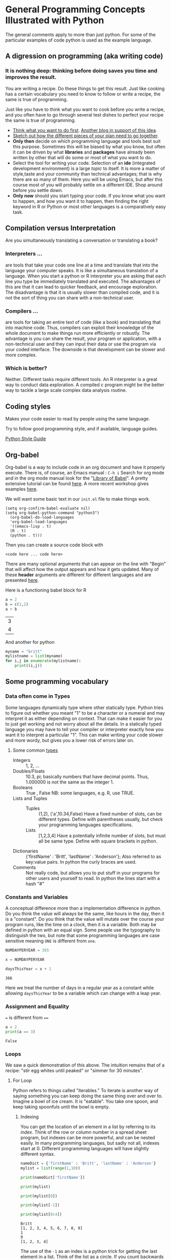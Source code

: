 * General Programming Concepts Illustrated with Python
  The general comments apply to more than just python. For some of the particular examples of code python is used as the example language.
** A digression on programming (aka writing code)
*** It is nothing deep: thinking before doing saves you time and improves the result. 
    You are writing a recipe. Do these things to get this result. Just like cooking has a certain vocabulary you need to know to follow or write a recipe, the same is true of programming.

    Just like you have to think what you want to cook before you write a recipe, and you often have to go through several test dishes to perfect your recipe the same is true of programming. 
    - [[https://www.quora.com/What-should-go-in-my-mind-before-I-start-writing-code/answer/Marcelo-Calder%C3%B3n][Think what you want to do first]].
      [[https://medium.com/edge-coders/the-mistakes-i-made-as-a-beginner-programmer-ac8b3e54c312][Another blog in support of this idea]].
    - [[https://www.quora.com/Should-you-always-write-pseudocode-before-real-code/answer/Bruce-Richardson-4][Sketch out how the different pieces of your plan need to go together]].
    - *Only then* decide on which programming language and tools best suit this purpose. Sometimes this will be biased by what you know, but often it can be driven by what *libraries* and *packages* have already been written by other that will do some or most of what you want to do.
    - Select the tool for writing your code. Selection of an *ide* (integrated development environment) is a large [[*IDEs][topic]] to itself. It is more a matter of style,taste and your community than technical advantages; that is why there are so many of them. Here you will be using Emacs, but after this course most of you will probably settle on a different IDE. Shop around before you settle down.
    - *Only now* should you start typing your code.
      If you know what you want to happen, and how you want it to happen, then finding the right keyword in R or Python or most other languages is a comparatively easy task.
** Compilation versus Interpretation
   Are you simultaneously translating a conversation or translating a book?
*** Interpreters ...
    are tools that take your code one line at a time and translate that into the language your computer speaks. It is like a simultaneous translation of a language. When you start a python or R interpreter you are asking that each line you type be immediately translated and executed.
    The advantages of this are that it can lead to quicker feedback, and encourage exploration. The disadvantage is that it is usually slower than compiled code, and it is not the sort of thing you can share with a non-technical user.
*** Compilers ...
    are tools for taking an entire text of code (like a book) and translating that into machine code. Thus, compilers can exploit their knowledge of the whole document to make things run more efficiently or robustly. The advantage is you can share the result, your program or application, with a non-technical user and they can input their data or use the program via your coded interface. The downside is that development can be slower and more complex.
*** Which is better?
    Neither. Different tasks require different tools. An R interpreter is a great way to conduct data exploration. A compiled c program might be the better way to tackle a large scale complex data analysis routine. 
** Coding styles
   Makes your code easier to read by people using the same language.
     
   Try to follow good programming style, and if available, language guides.

   [[https://www.python.org/dev/peps/pep-0008/][Python Style Guide]]
** Org-babel
   Org-babel is a way to include code in an org document and have it properly execute. 
   There is, of course, an Emacs manual : ~C-h i~ Search for org mode and in the org mode manual look for the "[[info:org#Library of Babel][Library of Babel]]".  A pretty extensive tutorial can be found [[https://github.com/erikriverson/org-mode-R-tutorial/blob/master/org-mode-R-tutorial.org][here]]. A more recent workshop gives examples [[http://www.howardism.org/Technical/Emacs/literate-programming-tutorial.html][here]].

   We will want some basic text in our =init.el= file to make things work.
   #+begin_src elisp :eval never
   (setq org-confirm-babel-evaluate nil)
   (setq org-babel-python-command "python3")
     (org-babel-do-load-languages
     'org-babel-load-languages
     '((emacs-lisp . t) 
     (R . t)
     (python . t)))
   #+end_src

   Then you can create a source code block with
   #+Begin_src <langname> :exports code
   <code here ... code here>
   #+End_src 

   There are many optional arguments that can appear on the line with "Begin" that will affect how the output appears and how it gets updated. Many of these *header* arguments are different for different languages and are presented [[https://org-babel.readthedocs.io/en/latest/header-args/][here]]. 


   Here is a functioning babel block for R
   #+Begin_src R :exports both
   a = 2
   b = c(1,2)
   a + b
   #+End_src

   #+RESULTS:
   | 3 |
   | 4 |

   And another for python

   #+Begin_src python :results output :exports both
   myname = "britt"
   mylistname = list(myname)
   for i,j in enumerate(mylistname):
       print((i,j))
   #+End_src

   #+RESULTS:



** Some programming vocabulary
*** Data often come in *Types*
    Some languages dynamically type where other statically type. Python tries to figure out whether you meant "1" to be a character or a numeral and may interpret it as either depending on context. That can make it easier for you to just get working and not worry about all the details. In a statically typed language you may have to tell your compiler or interpreter exactly how you want it to interpret a particular "1". This can make writing your code slower and more wordy, but gives you a lower risk of errors later on.
**** Some common [[https://docs.python.org/3/library/stdtypes.html][types]]
     - Integers :: 1, 2, ...
     - Doubles/Floats :: 10.3, pi; basically numbers that have decimal points. Thus, 1.000000 is not the same as the integer 1. 
     - Booleans :: True , False 
                   NB: some languages, e.g. R, use TRUE. 
     - Lists and Tuples ::
       - Tuples :: (1,2), ('a',10.34,False) Have a fixed number of slots, can be different types.
                   Define with parentheses usually, but check your programming languages specifications.
       - Lists  :: [1,2,3,4] Have a potentially infinite number of slots, but must all be same type.
                   Define with square brackets in python.
     - Dictionaries :: {'firstName' : 'Britt', 'lastName' : 'Anderson'}; Also referred to as key:value pairs. In python the curly braces are used. 
     - Comments :: Not really code, but allows you to put stuff in your programs for other users and yourself to read. In python the lines start with a hash "#"
*** Constants and Variables
    A conceptual difference more than a implementation difference in python. Do you think the value will always be the same, like hours in the day, then it is a "constant". Do you think that the value will mutate over the course your program runs, like the time on a clock, then it is a variable. Both may be defined in python with an equal sign. Some people use the typography to distinguish the two, but note that some programming languages are case sensitive meaning ~ONE~ is different from ~one~. 
    #+begin_src python :exports both :results function replace :session *P363*
      NUMDAYPERYEAR = 365

      x = NUMDAYPERYEAR

      daysThisYear = x + 1
    #+end_src

    #+RESULTS:
    : 366
    
    Here we treat the number of days in a regular year as a constant while allowing ~daysThisYear~ to be a variable which can change with a leap year. 
*** Assignment and Equality
    ~=~ is different from ~==~

 #+begin_src python :results output :exports both
 a = 2
 print(a == 3)
 #+end_src

 #+RESULTS:
 : False
*** Loops
    We saw a quick demonstration of this above. The intuition remains that of a recipe: "stir egg whites until peaked" or "simmer for 30 minutes".
**** For Loop
     Python refers to things called "iterables." To iterate is another way of saying something you can keep doing the same thing over and over to. Imagine a bowl of ice cream. It is "eatable". You take one spoon, and keep taking spoonfuls until the bowl is empty. 
***** Indexing
      You can get the location of an element in a list by referring to its /index/. Think of the row or column number in a spread sheet program, but indexes can be more powerful, and can be nested easily. In many programming languages, but sadly not all, indexes start at 0. Different programming languages will have slightly different syntax. 
      #+Name: Indexing
      #+begin_src python :session *P363* :exports both :results output
	nameDict = {'firstName' : 'Britt', 'lastName' : 'Anderson'}
	mylist = list(range(1,10))

	print(nameDict['firstName'])

	print(mylist)

	print(mylist[0])

	print(mylist[-1])

	print(mylist[0:4])
      #+end_src

      #+RESULTS: Indexing
      : Britt
      : [1, 2, 3, 4, 5, 6, 7, 8, 9]
      : 1
      : 9
      : [1, 2, 3, 4]

      The use of the =-1= as an index is a python trick for getting the last element in a list. Think of the list as a circle. If you count backwards from a list you will get to the beginning eventually (index 0) if you went back one more step (-1) you would circle back to the end of the list. Test what happens when you try -2. Does it keep going? A lot of learning how to program is exploring. 
     
      #+Name: For Loop
      #+begin_src python :session *P363* :exports both :results output
	for ml in mylist:
            print(ml)


	for i,ml in enumerate(mylist):
            print("The {0}th element was {1}".format(i,ml))
      #+end_src

      #+RESULTS: For Loop
      #+begin_example
      1
      2
      3
      4
      5
      6
      7
      8
      9
      The 0th element was 1
      The 1th element was 2
      The 2th element was 3
      The 3th element was 4
      The 4th element was 5
      The 5th element was 6
      The 6th element was 7
      The 7th element was 8
      The 8th element was 9
      #+end_example
**** While Loop
     These are like for loops in that they do stuff over and over, but unlike for loops they do things indefinitely, until that is, you tell them to stop. How do you do that? You use a predicate that they test for each time through the loop. That means you need to specify a /predicate./
**** Conditionals
     This is where you test whether something is or is not ~True~. Note that Python, but not all computer languages, treats 0 as the same as False, and all non-zero values as True. 

     #+begin_src python :exports code  :session *P363* :results output
       if (2 == 3):
           print("Wha.....?\n\n")
       elif (3 == 2):
           print("Now that is odd")
       else:
           print("2 does not equal 3.")
     #+end_src

     #+RESULTS:
     : 2 does not equal 3.

     NB: note the use of colon (:) at the end of the =for= and =while= lines. 

     #+begin_src python :exports both :session *P363* :results output
       i = 0
       while (i<=10):
           print("brittAnderson"[i])
           i = i+1
         #+end_src

         #+RESULTS:
         #+begin_example
         b
         r
         i
         t
         t
         A
         n
         d
         e
         r
         s
         #+end_example

*** Functions
    We encountered an earlier example of this in the [[file:rStudioWinMacFirstSteps.org::*Functions][Rmd lesson]]. Think
    of a function as a machine that grinds meat. You pour in a cow.
    You get out hamburger. Input -> Output. Note that arguments are
    "local". They are not referring to variables outside the function,
    in the program globally, but only make sense locally in the
    function. You drop values into those slots, and then you can use
    those names in your function, because until you use it, your
    function doesn't know what it will be getting.
 #+begin_src python :exports code  :session *P363*
 def myadd(x,y):
    return(x+y)
 #+end_src

 #+RESULTS:

 #+begin_src python :exports both :results output :session *P363*
 myadd(2,3)
 #+end_src

 #+RESULTS:
 : 5

*** Beginning Python Assessment 1
    [[file:~/gitRepos/introComp4Psych/assessments/forLoopPythonAssessment.org][For Loop Python Assessment]]
*** Libraries
    Lots of people use python. Python has been around a long time. Almost anything you might think to do at this point has been done by someone else. Look for a library and use someone else's code if you can. Use your time and effort to perfect your particular project, not to reinvent the wheel. An advantage of popular libraries is that they are likely to have withstood the tests of many users and will be more robust and correct than something you are likely to write as a first effort. 
**** What are some popular libraries?  
     [[https://pythontips.com/2013/07/30/20-python-libraries-you-cant-live-without/][Here]] are 20 recommended ones.
     
     Of particular note for us are:
     1. Numpy
     2. Scipy
     3. Matplotlib
     4. Pillow
     5. Sympy

*** Programs
    Programs are simply collections of all of the above. Complex programs may have smaller programs as components or span many files and subsidiary libraries.
*** Debugging and Basic Working Methods
    Debugging refers to the general process of finding the mistakes in your code and fixing them. Bugs can be mistakes that keep your code from running or they can be mistakes in your logic. Then the code runs, but it doesn't do what you want. Those are the worst, and the hardest to fix. 
   
    Many programming environments will provide sophisticated tools for debugging, but to get going a fairly simple technique is to embed many ~print~ statements into your code so that you can see what happening and whether your variables are actually changing like you think they should. When all is working well go back into your code and _comment out_ or delete the print statements. 
*** IDEs
    What does IDE stand for: Integrated development environment.

    Two popular python IDEs are:
    1. Spyder
    2. pyCharm
**** [[https://realpython.com/emacs-the-best-python-editor/][Emacs as a python IDE]]
     This is what you need to use for this course: emacs.
     1. Open up a blank file with a name that ends in .py
     2. Type in some lines (e.g. a = 2, b = 3, print(a+b))
     3. Type C-c C-c on the first line.
     4. Read the error message
     5. Fix it.
     6. Keep C-c C-c'ing on each line and look at what is happening in your console.
     7. When your cursor is on a python word, like ~print~, look in the mode line.
     8. Try M-x linum-mode
     9. Looking for something more full featured? Try =elpy=. Instructions to install found [[https://elpy.readthedocs.io/en/latest/introduction.html#installation][here]]. 
** Pip to Install Libraries and Virtual Environments
   In general, try to use one packaging system for your installation. If you chose to get your packages via Ubuntu repositories (i.e. =apt=) then try to get as many from there as you can. 
   Otherwise the =pip= tool is convenient, though it will likely be superseded in the near future. 
*** Pip
    pip is the python install package program. There have been many ways to install python packages over the years and you will find a lot of tracks on the internet. There is a new system coming called wheel, but for now stick with pip (ubuntu also has many of these packages, but I find it better to try and not to mix package managers. Use your choice; mine is pip.
*** Virtual Environments
    When you install software to your system there is always a chance that you will install packages that conflict with each other. One way to reduce the risk of this problem is to install your programs and packages into small isolated sandboxes. The idea is that each sandbox exists independent of each of the others and only sees the packages that are installed locally to it. [[https://docs.python.org/3/tutorial/venv.html][Virtual environments]] are a way to achieve this sandboxing, and python has built in tools to support this idea. The use of =venv= and similar ideas is beyond the scope of what we have time for here, but it is not overly complicated to set up and use. You should read further on this topic if you plan to use python more extensively in the future. Another related approach is to use [[https://www.geeksforgeeks.org/set-up-virtual-environment-for-python-using-anaconda/][conda/anaconda]].
*** Beginning Python Assessment 2
    [[file:~/gitRepos/introComp4Psych/assessments/hangmanPython.org]]
